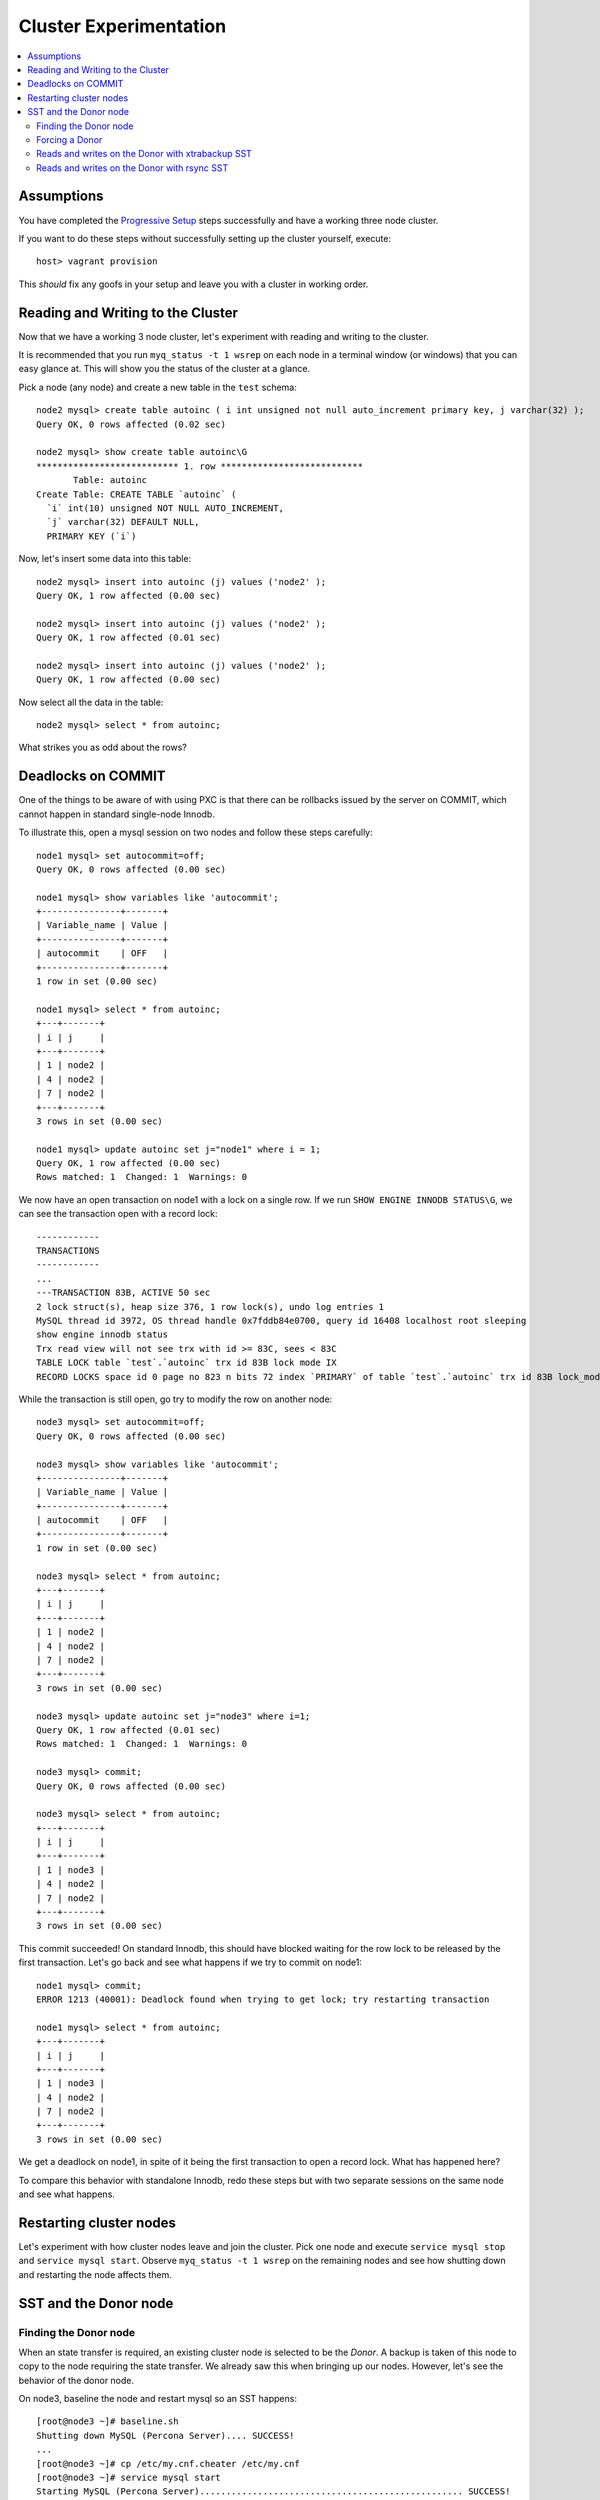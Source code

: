 Cluster Experimentation
=======================

.. contents:: 
   :backlinks: entry
   :local:

Assumptions
-----------

You have completed the `Progressive Setup <01-Progressive%20Setup.rst>`_ steps successfully and have a working three node cluster.  

If you want to do these steps without successfully setting up the cluster yourself, execute::

	host> vagrant provision

This *should* fix any goofs in your setup and leave you with a cluster in working order.


Reading and Writing to the Cluster
----------------------------------

Now that we have a working 3 node cluster, let's experiment with reading and writing to the cluster.  

It is recommended that you run ``myq_status -t 1 wsrep`` on each node in a terminal window (or windows) that you can easy glance at.  This will show you the status of the cluster at a glance.  

Pick a node (any node) and create a new table in the ``test`` schema::

	node2 mysql> create table autoinc ( i int unsigned not null auto_increment primary key, j varchar(32) );
	Query OK, 0 rows affected (0.02 sec)

	node2 mysql> show create table autoinc\G
	*************************** 1. row ***************************
	       Table: autoinc
	Create Table: CREATE TABLE `autoinc` (
	  `i` int(10) unsigned NOT NULL AUTO_INCREMENT,
	  `j` varchar(32) DEFAULT NULL,
	  PRIMARY KEY (`i`)

Now, let's insert some data into this table::

	node2 mysql> insert into autoinc (j) values ('node2' );
	Query OK, 1 row affected (0.00 sec)

	node2 mysql> insert into autoinc (j) values ('node2' );
	Query OK, 1 row affected (0.01 sec)

	node2 mysql> insert into autoinc (j) values ('node2' );
	Query OK, 1 row affected (0.00 sec)

Now select all the data in the table::

	node2 mysql> select * from autoinc;
	
What strikes you as odd about the rows?


Deadlocks on COMMIT
-------------------

One of the things to be aware of with using PXC is that there can be rollbacks issued by the server on COMMIT, which cannot happen in standard single-node Innodb.

To illustrate this, open a mysql session on two nodes and follow these steps carefully::

	node1 mysql> set autocommit=off;
	Query OK, 0 rows affected (0.00 sec)

	node1 mysql> show variables like 'autocommit';
	+---------------+-------+
	| Variable_name | Value |
	+---------------+-------+
	| autocommit    | OFF   |
	+---------------+-------+
	1 row in set (0.00 sec)
	
	node1 mysql> select * from autoinc;
	+---+-------+
	| i | j     |
	+---+-------+
	| 1 | node2 |
	| 4 | node2 |
	| 7 | node2 |
	+---+-------+
	3 rows in set (0.00 sec)

	node1 mysql> update autoinc set j="node1" where i = 1;
	Query OK, 1 row affected (0.00 sec)
	Rows matched: 1  Changed: 1  Warnings: 0
	
We now have an open transaction on node1 with a lock on a single row.  If we run ``SHOW ENGINE INNODB STATUS\G``, we can see the transaction open with a record lock::

	------------
	TRANSACTIONS
	------------
	...
	---TRANSACTION 83B, ACTIVE 50 sec
	2 lock struct(s), heap size 376, 1 row lock(s), undo log entries 1
	MySQL thread id 3972, OS thread handle 0x7fddb84e0700, query id 16408 localhost root sleeping
	show engine innodb status
	Trx read view will not see trx with id >= 83C, sees < 83C
	TABLE LOCK table `test`.`autoinc` trx id 83B lock mode IX
	RECORD LOCKS space id 0 page no 823 n bits 72 index `PRIMARY` of table `test`.`autoinc` trx id 83B lock_mode X locks rec but not gap


While the transaction is still open, go try to modify the row on another node::

	node3 mysql> set autocommit=off;
	Query OK, 0 rows affected (0.00 sec)

	node3 mysql> show variables like 'autocommit';
	+---------------+-------+
	| Variable_name | Value |
	+---------------+-------+
	| autocommit    | OFF   |
	+---------------+-------+
	1 row in set (0.00 sec)

	node3 mysql> select * from autoinc;
	+---+-------+
	| i | j     |
	+---+-------+
	| 1 | node2 |
	| 4 | node2 |
	| 7 | node2 |
	+---+-------+
	3 rows in set (0.00 sec)

	node3 mysql> update autoinc set j="node3" where i=1;
	Query OK, 1 row affected (0.01 sec)
	Rows matched: 1  Changed: 1  Warnings: 0

	node3 mysql> commit;
	Query OK, 0 rows affected (0.00 sec)
	
	node3 mysql> select * from autoinc;
	+---+-------+
	| i | j     |
	+---+-------+
	| 1 | node3 |
	| 4 | node2 |
	| 7 | node2 |
	+---+-------+
	3 rows in set (0.00 sec)
	
This commit succeeded!  On standard Innodb, this should have blocked waiting for the row lock to be released by the first transaction.  Let's go back and see what happens if we try to commit on node1::

	node1 mysql> commit;
	ERROR 1213 (40001): Deadlock found when trying to get lock; try restarting transaction

	node1 mysql> select * from autoinc;
	+---+-------+
	| i | j     |
	+---+-------+
	| 1 | node3 |
	| 4 | node2 |
	| 7 | node2 |
	+---+-------+
	3 rows in set (0.00 sec)

We get a deadlock on node1, in spite of it being the first transaction to open a record lock.  What has happened here?

To compare this behavior with standalone Innodb, redo these steps but with two separate sessions on the same node and see what happens.  


Restarting cluster nodes
------------------------

Let's experiment with how cluster nodes leave and join the cluster.  Pick one node and execute ``service mysql stop`` and ``service mysql start``.  Observe ``myq_status -t 1 wsrep`` on the remaining nodes and see how shutting down and restarting the node affects them.


SST and the Donor node
-----------------------

Finding the Donor node
~~~~~~~~~~~~~~~~~~~~~~

When an state transfer is required, an existing cluster node is selected to be the *Donor*.  A backup is taken of this node to copy to the node requiring the state transfer.  We already saw this when bringing up our nodes.  However, let's see the behavior of the donor node.  

On node3, baseline the node and restart mysql so an SST happens::

	[root@node3 ~]# baseline.sh 
	Shutting down MySQL (Percona Server).... SUCCESS! 
	...
	[root@node3 ~]# cp /etc/my.cnf.cheater /etc/my.cnf
	[root@node3 ~]# service mysql start
	Starting MySQL (Percona Server).................................................. SUCCESS!


While the server was restarting, check ``myq_status`` to see who is the donor::

	Wsrep    Cluster         Node                 Flow        Replicated      Received
	    time stat conf size   rdy  cmt  ctd dist  paus sent   que  ops size   que  ops size
	18:22:13 Prim   17    3    ON Dono   ON    0     0    0     0    0    0     0  1.0 58.0
	
Notice the ``Node cmt`` is ``Dono`` or *Donor*.  

Forcing a Donor
~~~~~~~~~~~~~~~

Let's force one of our nodes to be the donor always so we can perform some tests on it.  Add the following line to the my.cnf of node3::

	[mysqld]
	...
	wsrep_sst_donor=node2

In this case node2 will always be selected to be the donor (assuming it is alive).


Reads and writes on the Donor with xtrabackup SST
~~~~~~~~~~~~~~~~~~~~~~~~~~~~~~~~~~~~~~~~~~~~~~~~~~

node2 is our dedicated Donor node, so let's start some regular writes there so we can see how it behaves during Donation.  On node2, setup and start `pt-heartbeat <http://www.percona.com/doc/percona-toolkit/pt-heartbeat.html>`_ so a row gets updated every second from there.  Due to a limitation of pt-heartbeat, we must create a legacy version of the heartbeat table that will work with PXC::

	node2 mysql> create schema percona;
	Query OK, 1 row affected (0.00 sec)

	node2 mysql> use percona;
	Database changed
	node2 mysql> CREATE TABLE heartbeat (
	    ->   id int NOT NULL PRIMARY KEY,
	    ->   ts datetime NOT NULL
	    -> );
	Query OK, 0 rows affected (0.01 sec)
	
Now, start pt-heartbeat on node2::

	[root@node2 ~]# pt-heartbeat --update --database percona
	
One node1, let's monitor the heartbeat::

	[root@node1 ~]# pt-heartbeat --monitor --database percona
	   0s [  0.00s,  0.00s,  0.00s ]
	   0s [  0.00s,  0.00s,  0.00s ]
	   0s [  0.00s,  0.00s,  0.00s ]
	   0s [  0.00s,  0.00s,  0.00s ]
	   0s [  0.00s,  0.00s,  0.00s ]
	   0s [  0.00s,  0.00s,  0.00s ]
	   0s [  0.00s,  0.00s,  0.00s ]
	   0s [  0.00s,  0.00s,  0.00s ]

This output will show us if there are any delays in the heartbeat compared with the current time.  

Now, re-baseline node3 and restart an SST.  Watch the heartbeat monitor on node1 and myq_status on node2 carefully.  What do you observe?  Any idea why?

Bonus points:
	Modify /usr/bin/wsrep_sst_xtrabackup on node2 add ``--no-lock`` to ``INNOBACKUPEX_ARGS``::

	INNOBACKUPEX_ARGS="--no-lock"

How does that change the behavior?  When is that safe to run?


Reads and writes on the Donor with rsync SST
~~~~~~~~~~~~~~~~~~~~~~~~~~~~~~~~~~~~~~~~~~~~

Let's see how rsync SST is different from Xtrabackup.  Back on node3, change the SST method::

	wsrep_sst_method=rsync

and reset and restart mysql here.  What differences do you note compared with xtrabackup SST?

If you have time, feel free to try other SST methods.  All the possible options are easy to find::

	[root@node2 ~]# rpm -ql Percona-XtraDB-Cluster-server | grep wsrep_sst

- Which method is the fastest?
- Will that hold true as the database grows?
- Which method causes the least interference with cluster operations?

